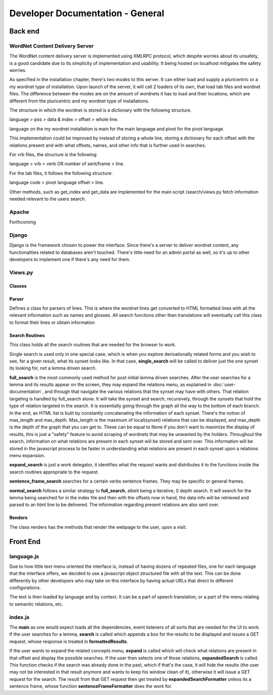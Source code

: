 Developer Documentation - General
====================================

Back end
---------

WordNet Content Delivery Server
^^^^^^^^^^^^^^^^^^^^^^^^^^^^^^^
The WordNet content delivery server is implemented using XMLRPC protocol, which despite worries about its unsafety, is a good candidate due to its simplicity of implementation and usability. It being hosted on localhost mitigates the safety worries.

As specified in the installation chapter, there's two modes to this server. It can either load and supply a pluricentric or a my wordnet type of installation. Upon launch of the server, it will call 2 loaders of its own, that load tab files and wordnet files. The difference between the modes are on the amount of wordnets it has to load and their locations, which are different from the pluricentric and my wordnet type of installations.

The structure in which the wordnet is stored is a dictionary with the following structure.

language > pos > data & index > offset > whole line.

language on the my wordnet installation is main for the main language and pivot for the pivot language.

This implementation could be improved by instead of storing a whole line, storing a dictionary for each offset with the relations present and with what offsets, names, and other info that is further used in searches.

For vrb files, the structure is the following:

language > vrb > verb OR number of sent/frame > line.

For the tab files, it follows the following structure:

language code > pivot language offset > line.

Other methods, such as get_index and get_data are implemented for the main script /search/views.py fetch information needed relevant to the users search.

Apache
^^^^^^
Forthcoming

Django
^^^^^^
Django is the framework chosen to power the interface. Since there's a server to deliver wordnet content, any functionalities related to databases aren't touched. There's little need for an admin portal as well, so it's up to other developers to implement one if there's any need for them.

Views.py
^^^^^^^^
Classes
#######

Parser
######
Defines a class for parsers of lines. This is where the wordnet lines get converted to HTML formatted lines with all the relevant information such as names and glosses. All search functions other than translations will eventually call this class to format their lines or obtain information

Search Routines
###############
This class holds all the search routines that are needed for the browser to work. 

Single search is used only in one special case, which is when you explore derivationally related forms and you wish to see, for a given result, what its synset looks like. In that case, **single_search** will be called to deliver just the one synset its looking for, not a lemma driven search.

**full_search** is the most commonly used method for post initial lemma driven searches. After the user searches for a lemma and its results appear on the screen, they may expand the relations menu, as explained in :doc:`user-documentation`, and through that navigate the various relations that the synset may have with others. That relation targeting is handled by full_search alone.
It will take the synset and search, recursively, through the synsets that hold the type of relation targeted in the search. It is essentially going through the graph all the way to the bottom of each branch. In the end, an HTML list is built by constantly concatenating the information of each synset.
There's the notion of max_length and max_depth. Max_length is the maximum of local(synset) relations that can be displayed, and max_depth is the depth of the graph that you can get to. These can be equal to None if you don't want to maximize the display of results, this is just a "safety" feature to avoid scraping of wordnets that may be unwanted by the holders.
Throughout the search, information on what relations are present in each synset will be stored and sent over. This information will be stored in the javascript process to be faster in understanding what relations are present in each synset upon a relations menu expansion.

**expand_search** is just a work delegator, it identifies what the request wants and distributes it to the functions inside the search routines appropriate to the request.

**sentence_frame_search** searches for a certain verbs sentence frames. They may be specific or general frames.

**normal_search** follows a similar strategy to **full_search**, albeit being a iterative, 0 depth search. It will search for the lemma being searched for in the index file and then with the offsets now in hand, the data info will be retrieved and parsed to an html line to be delivered. The information regarding present relations are also sent over.

Renders
#######

The class renders has the methods that render the webpage to the user, upon a visit.

Front End
---------

language.js
^^^^^^^^^^^
Due to how little text menu oriented the interface is, instead of having dozens of repeated files, one for each language that the interface offers, we decided to use a javascript object structured file with all the text. This can be done differently by other developers who may take on this interface by having actual URLs that direct to different configurations.

The text is then loaded by language and by context. It can be a part of speech translation, or a part of the menu relating to semantic relations, etc.

index.js
^^^^^^^^
The **main** as one would expect loads all the dependencies, event listeners of all sorts that are needed for the UI to work. If the user searches for a lemma, **search** is called which appends a box for the results to be displayed and issues a GET request, whose response is treated in **formattedResults**.

If the user wants to expand the related concepts menu, **expand** is called which will check what relations are present in that offset and display the possible searches. If the user then selects one of those relations, **expandedSearch** is called. This function checks if the search was already done in the past, which if that's the case, it will hide the results (the user may not be interested in that result anymore and wants to keep his window clean of it), otherwise it will issue a GET request for the search. The result from that GET request then get treated by **expandedSearchFormatter** unless its a sentence frame, whose function **sentenceFrameFormatter** does the work for.